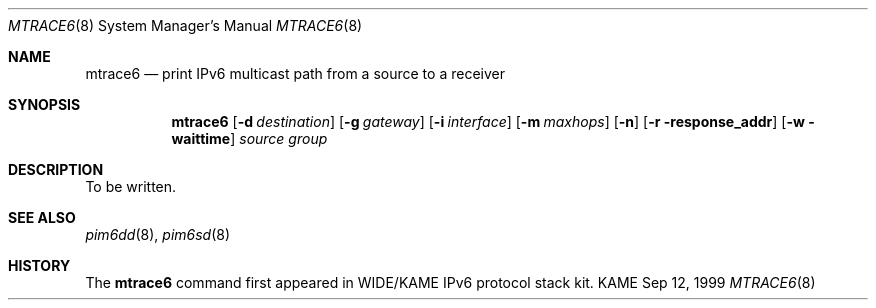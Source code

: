 .\" Copyright (C) 1999 WIDE Project.
.\" All rights reserved.
.\" 
.\" Redistribution and use in source and binary forms, with or without
.\" modification, are permitted provided that the following conditions
.\" are met:
.\" 1. Redistributions of source code must retain the above copyright
.\"    notice, this list of conditions and the following disclaimer.
.\" 2. Redistributions in binary form must reproduce the above copyright
.\"    notice, this list of conditions and the following disclaimer in the
.\"    documentation and/or other materials provided with the distribution.
.\" 3. Neither the name of the project nor the names of its contributors
.\"    may be used to endorse or promote products derived from this software
.\"    without specific prior written permission.
.\" 
.\" THIS SOFTWARE IS PROVIDED BY THE PROJECT AND CONTRIBUTORS ``AS IS'' AND
.\" ANY EXPRESS OR IMPLIED WARRANTIES, INCLUDING, BUT NOT LIMITED TO, THE
.\" IMPLIED WARRANTIES OF MERCHANTABILITY AND FITNESS FOR A PARTICULAR PURPOSE
.\" ARE DISCLAIMED.  IN NO EVENT SHALL THE PROJECT OR CONTRIBUTORS BE LIABLE
.\" FOR ANY DIRECT, INDIRECT, INCIDENTAL, SPECIAL, EXEMPLARY, OR CONSEQUENTIAL
.\" DAMAGES (INCLUDING, BUT NOT LIMITED TO, PROCUREMENT OF SUBSTITUTE GOODS
.\" OR SERVICES; LOSS OF USE, DATA, OR PROFITS; OR BUSINESS INTERRUPTION)
.\" HOWEVER CAUSED AND ON ANY THEORY OF LIABILITY, WHETHER IN CONTRACT, STRICT
.\" LIABILITY, OR TORT (INCLUDING NEGLIGENCE OR OTHERWISE) ARISING IN ANY WAY
.\" OUT OF THE USE OF THIS SOFTWARE, EVEN IF ADVISED OF THE POSSIBILITY OF
.\" SUCH DAMAGE.
.\"
.\"     $Id: mtrace6.8,v 1.1 1999/09/11 17:45:03 jinmei Exp $
.\"
.Dd Sep 12, 1999
.Dt MTRACE6 8
.Os KAME
.Sh NAME
.Nm mtrace6
.Nd print IPv6 multicast path from a source to
a receiver
.Sh SYNOPSIS
.Nm
.Op Fl d Ar destination
.Op Fl g Ar gateway
.Op Fl i Ar interface
.Op Fl m Ar maxhops
.Op Fl n
.Op Fl r response_addr
.Op Fl w waittime
.Ar source
.Ar group
.Sh DESCRIPTION
To be written.
.Sh SEE ALSO
.Xr pim6dd 8 ,
.Xr pim6sd 8
.Sh HISTORY
The
.Nm mtrace6
command first appeared in WIDE/KAME IPv6 protocol stack kit.
